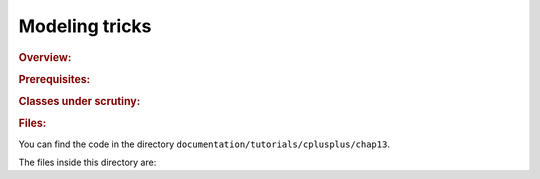 Modeling tricks
===============


..  rubric:: Overview:

..  only:: draft

..  rubric:: Prerequisites:

..  only:: draft

    ..  only:: html
    
        - Basic knowledge of C++.
        - Basic knowledge of Constraint Programming (see chapter :ref:`chapter_introduction`).
        - Basic knowledge of the Constraint Programming Solver (see chapter :ref:`chapter_first_steps`).
        - Basic knowledge about how to define an objective function (see section :ref:`golomb_ruler_first_implementation`).
        - Section :ref:`basic_working_search_algorithm` helps but is not mandatory.

    ..  raw:: latex

        \begin{itemize}
          \item Basic knowledge of C++.
          \item Basic knowledge of Constraint Programming (see chapter~\ref{manual/introduction:chapter-introduction}).
          \item Basic knowledge of the Constraint Programming Solver (see chapter~\ref{manual/first_steps:chapter-first-steps}).
          \item Basic knowledge about how to define an objective 
                function (see section~\ref{manual/objectives/first_implementation:golomb-ruler-first-implementation}).
          \item Section~\ref{manual/search_primitives/basic_working_search_algorithm:basic-working-search-algorithm} on the inner working of the solver helps but
                is not mandatory.
        \end{itemize}

..  rubric:: Classes under scrutiny:

..  only:: draft::

    ``Decision``, ``DecisionBuilder``, ``DecisionVisitor``, ``SearchMonitor``, ``TreeMonitor``.


..  rubric:: Files:


You can find the code in the directory ``documentation/tutorials/cplusplus/chap13``.

The files inside this directory are:

..  only:: draft

    - :file:`Makefile`.
    - :file:`nqueens_utilities.h`: Contains two helper functions to test the number of solutions found and to print a solution.
    - :file:`nqueen1.cc`: A first implementation of our basic model to find all solutions.
    - :file:`nqueen2.cc`: The same implementation as in :file:`nqueen1.cc` but this time to find only one solution.
    - :file:`nqueen3.cc`: The same implementation as in :file:`nqueen2.cc` but this time we use a ``TreeMonitor`` to visualize the 
      search with cpviz.
    - :file:`nqueen4.cc`: The same implementation as in :file:`nqueen3.cc` but with some added statistics.
    - :file:`cpviz_nqueens4_basic.txt`: cleaned output of ``./nqueens4 --size=4 --cp_trace_search --cp_trace_propagation``.
    - :file:`phases1.cc`:
    - :file:`nqueen5.cc`: 
    - :file:`nqueen6.cc`: 
    - :file:`nqueen7.cc`: 


..  raw:: html
    
    <br><br><br><br><br><br><br><br><br><br><br><br><br><br><br><br><br><br><br><br><br><br><br><br><br><br><br>
    <br><br><br><br><br><br><br><br><br><br><br><br><br><br><br><br><br><br><br><br><br><br><br><br><br><br><br>

